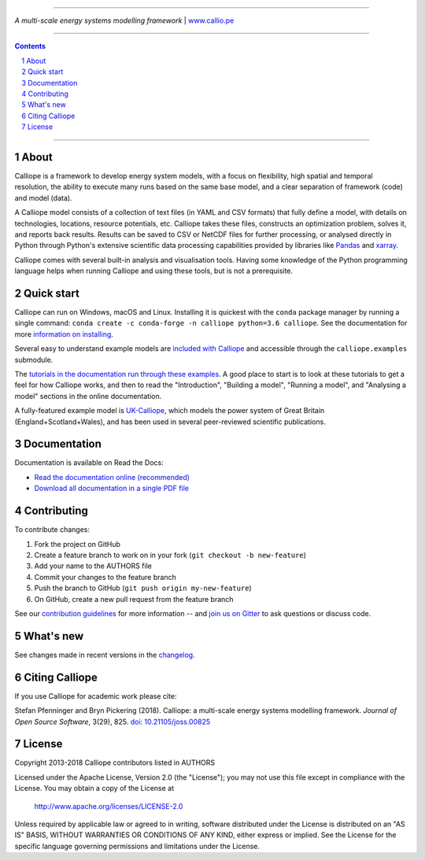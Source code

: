 |badge_gitter| |badge_travis| |badge_appveyor| |badge_rtd| |badge_coveralls| |badge_pypi| |badge_conda| |badge_joss|

-----

.. image:: https://raw.githubusercontent.com/calliope-project/calliope/master/doc/_static/logo.png

*A multi-scale energy systems modelling framework* | `www.callio.pe <http://www.callio.pe/>`_

-----

.. contents::

.. section-numbering::

-----

About
-----

Calliope is a framework to develop energy system models, with a focus on flexibility, high spatial and temporal resolution, the ability to execute many runs based on the same base model, and a clear separation of framework (code) and model (data).

A Calliope model consists of a collection of text files (in YAML and CSV formats) that fully define a model, with details on technologies, locations, resource potentials, etc. Calliope takes these files, constructs an optimization problem, solves it, and reports back results. Results can be saved to CSV or NetCDF files for further processing, or analysed directly in Python through Python's extensive scientific data processing capabilities provided by libraries like `Pandas <http://pandas.pydata.org/>`_ and `xarray <http://xarray.pydata.org/>`_.

Calliope comes with several built-in analysis and visualisation tools. Having some knowledge of the Python programming language helps when running Calliope and using these tools, but is not a prerequisite.

Quick start
-----------

Calliope can run on Windows, macOS and Linux. Installing it is quickest with the ``conda`` package manager by running a single command: ``conda create -c conda-forge -n calliope python=3.6 calliope``. See the documentation for more `information on installing <https://calliope.readthedocs.io/en/stable/user/installation.html>`_.

Several easy to understand example models are `included with Calliope <calliope/example_models>`_ and accessible through the ``calliope.examples`` submodule.

The `tutorials in the documentation run through these examples <https://calliope.readthedocs.io/en/stable/user/tutorials.html>`_. A good place to start is to look at these tutorials to get a feel for how Calliope works, and then to read the "Introduction", "Building a model", "Running a model", and "Analysing a model" sections in the online documentation.

A fully-featured example model is `UK-Calliope <https://github.com/sjpfenninger/uk-calliope>`_, which models the power system of Great Britain (England+Scotland+Wales), and has been used in several peer-reviewed scientific publications.

Documentation
-------------

Documentation is available on Read the Docs:

* `Read the documentation online (recommended) <https://calliope.readthedocs.io/en/stable/>`_
* `Download all documentation in a single PDF file <https://readthedocs.org/projects/calliope/downloads/pdf/stable/>`_

Contributing
------------

To contribute changes:

1. Fork the project on GitHub
2. Create a feature branch to work on in your fork (``git checkout -b new-feature``)
3. Add your name to the AUTHORS file
4. Commit your changes to the feature branch
5. Push the branch to GitHub (``git push origin my-new-feature``)
6. On GitHub, create a new pull request from the feature branch

See our `contribution guidelines <https://github.com/calliope-project/calliope/blob/master/CONTRIBUTING.md>`_ for more information -- and `join us on Gitter <https://gitter.im/calliope-project/calliope>`_ to ask questions or discuss code.

What's new
----------

See changes made in recent versions in the `changelog <https://github.com/calliope-project/calliope/blob/master/changelog.rst>`_.

Citing Calliope
---------------

If you use Calliope for academic work please cite:

Stefan Pfenninger and Bryn Pickering (2018). Calliope: a multi-scale energy systems modelling framework. *Journal of Open Source Software*, 3(29), 825. `doi: 10.21105/joss.00825 <https://doi.org/10.21105/joss.00825>`_

License
-------

Copyright 2013-2018 Calliope contributors listed in AUTHORS

Licensed under the Apache License, Version 2.0 (the "License");
you may not use this file except in compliance with the License.
You may obtain a copy of the License at

    http://www.apache.org/licenses/LICENSE-2.0

Unless required by applicable law or agreed to in writing, software
distributed under the License is distributed on an "AS IS" BASIS,
WITHOUT WARRANTIES OR CONDITIONS OF ANY KIND, either express or implied.
See the License for the specific language governing permissions and
limitations under the License.

.. |link-latest-doi| image:: https://zenodo.org/badge/9581/calliope-project/calliope.svg
.. _link-latest-doi: https://zenodo.org/badge/latestdoi/9581/calliope-project/calliope

.. |badge_pypi| image:: https://img.shields.io/pypi/v/calliope.svg?style=flat-square
    :target: https://pypi.python.org/pypi/calliope
    :alt: PyPI version

.. |badge_conda| image:: https://img.shields.io/conda/vn/conda-forge/calliope.svg?style=flat-square&label=conda
    :target: https://anaconda.org/conda-forge/calliope
    :alt: Anaconda.org/conda-forge version

.. |badge_license| image:: https://img.shields.io/pypi/l/calliope.svg?style=flat-square
    :target: #license

.. |badge_coveralls| image:: https://img.shields.io/coveralls/calliope-project/calliope.svg?style=flat-square
    :target: https://coveralls.io/r/calliope-project/calliope
    :alt: Test coverage

.. |badge_travis| image:: https://img.shields.io/travis/calliope-project/calliope/master.svg?style=flat-square
    :target: https://travis-ci.org/calliope-project/calliope
    :alt: Build status on Linux

.. |badge_appveyor|  image:: https://img.shields.io/appveyor/ci/sjpfenninger/calliope/master.svg?style=flat-square&label=windows%20build
    :target: https://ci.appveyor.com/project/sjpfenninger/calliope
    :alt: Build status on Windows

.. |badge_rtd| image:: https://img.shields.io/readthedocs/calliope.svg?style=flat-square
    :target: https://readthedocs.org/projects/calliope/builds/
    :alt: Documentation build status

.. |badge_gitter|  image:: https://img.shields.io/gitter/room/calliope-project/calliope.svg?style=flat-square
    :target: https://gitter.im/calliope-project/calliope
    :alt: Chat on Gitter

.. |badge_joss|  image:: https://img.shields.io/badge/JOSS-10.21105/joss.00825-green.svg?style=flat-square
    :target: https://doi.org/10.21105/joss.00825
    :alt: JOSS DOI

